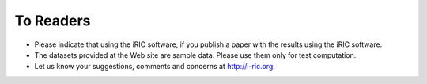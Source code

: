 To Readers
====================

* Please indicate that using the iRIC software, if you publish a paper with
  the results using the iRIC software.
* The datasets provided at the Web site are sample data.
  Please use them only for test computation.
* Let us know your suggestions, comments and concerns at http://i-ric.org.
